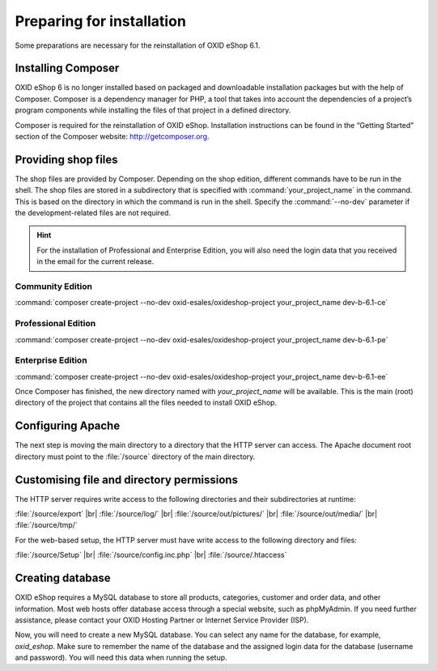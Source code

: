 ﻿Preparing for installation
========================

Some preparations are necessary for the reinstallation of OXID eShop 6.1.

.. |schritt| image:: ../../media/icons/schritt.jpg

|schritt| Installing Composer
-------------------------------

OXID eShop 6 is no longer installed based on packaged and downloadable installation packages but with the help of Composer. Composer is a dependency manager for PHP, a tool that takes into account the dependencies of a project’s program components while installing the files of that project in a defined directory.

Composer is required for the reinstallation of OXID eShop. Installation instructions can be found in the “Getting Started” section of the Composer website: http://getcomposer.org.

|schritt| Providing shop files
-----------------------------------

The shop files are provided by Composer. Depending on the shop edition, different commands have to be run in the shell. The shop files are stored in a subdirectory that is specified with :command:`your_project_name` in the command. This is based on the directory in which the command is run in the shell. Specify the :command:`--no-dev` parameter if the development-related files are not required.

.. hint:: For the installation of Professional and Enterprise Edition, you will also need the login data that you received in the email for the current release.

Community Edition
^^^^^^^^^^^^^^^^^

:command:`composer create-project --no-dev oxid-esales/oxideshop-project your_project_name dev-b-6.1-ce`

Professional Edition
^^^^^^^^^^^^^^^^^^^^

:command:`composer create-project --no-dev oxid-esales/oxideshop-project your_project_name dev-b-6.1-pe`

Enterprise Edition
^^^^^^^^^^^^^^^^^^

:command:`composer create-project --no-dev oxid-esales/oxideshop-project your_project_name dev-b-6.1-ee`

Once Composer has finished, the new directory named with *your_project_name* will be available. This is the main (root) directory of the project that contains all the files needed to install OXID eShop.

|schritt| Configuring Apache
------------------------------

The next step is moving the main directory to a directory that the HTTP server can access. The Apache document root directory must point to the :file:`/source` directory of the main directory.

|schritt| Customising file and directory permissions
-----------------------------------------------

The HTTP server requires write access to the following directories and their subdirectories at runtime:

:file:`/source/export` |br|
:file:`/source/log/` |br|
:file:`/source/out/pictures/` |br|
:file:`/source/out/media/` |br|
:file:`/source/tmp/`

For the web-based setup, the HTTP server must have write access to the following directory and files:

:file:`/source/Setup` |br|
:file:`/source/config.inc.php` |br|
:file:`/source/.htaccess`

|schritt| Creating database
---------------------------

OXID eShop requires a MySQL database to store all products, categories, customer and order data, and other information. Most web hosts offer database access through a special website, such as phpMyAdmin. If you need further assistance, please contact your OXID Hosting Partner or Internet Service Provider (ISP).

Now, you will need to create a new MySQL database. You can select any name for the database, for example, *oxid_eshop*. Make sure to remember the name of the database and the assigned login data for the database (username and password). You will need this data when running the setup.

.. Intern: oxbaad, Status: